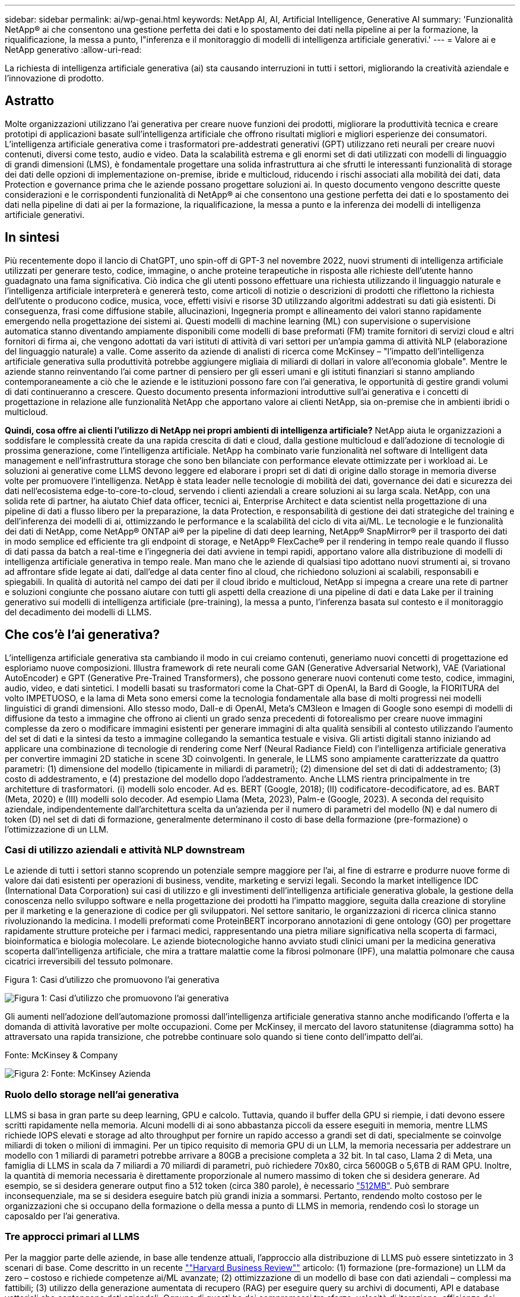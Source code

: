 ---
sidebar: sidebar 
permalink: ai/wp-genai.html 
keywords: NetApp AI, AI, Artificial Intelligence, Generative AI 
summary: 'Funzionalità NetApp® ai che consentono una gestione perfetta dei dati e lo spostamento dei dati nella pipeline ai per la formazione, la riqualificazione, la messa a punto, l"inferenza e il monitoraggio di modelli di intelligenza artificiale generativi.' 
---
= Valore ai e NetApp generativo
:allow-uri-read: 


[role="lead"]
La richiesta di intelligenza artificiale generativa (ai) sta causando interruzioni in tutti i settori, migliorando la creatività aziendale e l'innovazione di prodotto.



== Astratto

Molte organizzazioni utilizzano l'ai generativa per creare nuove funzioni dei prodotti, migliorare la produttività tecnica e creare prototipi di applicazioni basate sull'intelligenza artificiale che offrono risultati migliori e migliori esperienze dei consumatori. L'intelligenza artificiale generativa come i trasformatori pre-addestrati generativi (GPT) utilizzano reti neurali per creare nuovi contenuti, diversi come testo, audio e video. Data la scalabilità estrema e gli enormi set di dati utilizzati con modelli di linguaggio di grandi dimensioni (LMS), è fondamentale progettare una solida infrastruttura ai che sfrutti le interessanti funzionalità di storage dei dati delle opzioni di implementazione on-premise, ibride e multicloud, riducendo i rischi associati alla mobilità dei dati, data Protection e governance prima che le aziende possano progettare soluzioni ai. In questo documento vengono descritte queste considerazioni e le corrispondenti funzionalità di NetApp® ai che consentono una gestione perfetta dei dati e lo spostamento dei dati nella pipeline di dati ai per la formazione, la riqualificazione, la messa a punto e la inferenza dei modelli di intelligenza artificiale generativi.



== In sintesi

Più recentemente dopo il lancio di ChatGPT, uno spin-off di GPT-3 nel novembre 2022, nuovi strumenti di intelligenza artificiale utilizzati per generare testo, codice, immagine, o anche proteine terapeutiche in risposta alle richieste dell'utente hanno guadagnato una fama significativa. Ciò indica che gli utenti possono effettuare una richiesta utilizzando il linguaggio naturale e l'intelligenza artificiale interpreterà e genererà testo, come articoli di notizie o descrizioni di prodotti che riflettono la richiesta dell'utente o producono codice, musica, voce, effetti visivi e risorse 3D utilizzando algoritmi addestrati su dati già esistenti. Di conseguenza, frasi come diffusione stabile, allucinazioni, Ingegneria prompt e allineamento dei valori stanno rapidamente emergendo nella progettazione dei sistemi ai. Questi modelli di machine learning (ML) con supervisione o supervisione automatica stanno diventando ampiamente disponibili come modelli di base preformati (FM) tramite fornitori di servizi cloud e altri fornitori di firma ai, che vengono adottati da vari istituti di attività di vari settori per un'ampia gamma di attività NLP (elaborazione del linguaggio naturale) a valle. Come asserito da aziende di analisti di ricerca come McKinsey – "l'impatto dell'intelligenza artificiale generativa sulla produttività potrebbe aggiungere migliaia di miliardi di dollari in valore all'economia globale". Mentre le aziende stanno reinventando l'ai come partner di pensiero per gli esseri umani e gli istituti finanziari si stanno ampliando contemporaneamente a ciò che le aziende e le istituzioni possono fare con l'ai generativa, le opportunità di gestire grandi volumi di dati continueranno a crescere. Questo documento presenta informazioni introduttive sull'ai generativa e i concetti di progettazione in relazione alle funzionalità NetApp che apportano valore ai clienti NetApp, sia on-premise che in ambienti ibridi o multicloud.

*Quindi, cosa offre ai clienti l'utilizzo di NetApp nei propri ambienti di intelligenza artificiale?* NetApp aiuta le organizzazioni a soddisfare le complessità create da una rapida crescita di dati e cloud, dalla gestione multicloud e dall'adozione di tecnologie di prossima generazione, come l'intelligenza artificiale. NetApp ha combinato varie funzionalità nel software di Intelligent data management e nell'infrastruttura storage che sono ben bilanciate con performance elevate ottimizzate per i workload ai. Le soluzioni ai generative come LLMS devono leggere ed elaborare i propri set di dati di origine dallo storage in memoria diverse volte per promuovere l'intelligenza. NetApp è stata leader nelle tecnologie di mobilità dei dati, governance dei dati e sicurezza dei dati nell'ecosistema edge-to-core-to-cloud, servendo i clienti aziendali a creare soluzioni ai su larga scala. NetApp, con una solida rete di partner, ha aiutato Chief data officer, tecnici ai, Enterprise Architect e data scientist nella progettazione di una pipeline di dati a flusso libero per la preparazione, la data Protection, e responsabilità di gestione dei dati strategiche del training e dell'inferenza dei modelli di ai, ottimizzando le performance e la scalabilità del ciclo di vita ai/ML. Le tecnologie e le funzionalità dei dati di NetApp, come NetApp® ONTAP ai® per la pipeline di dati deep learning, NetApp® SnapMirror® per il trasporto dei dati in modo semplice ed efficiente tra gli endpoint di storage, e NetApp® FlexCache® per il rendering in tempo reale quando il flusso di dati passa da batch a real-time e l'ingegneria dei dati avviene in tempi rapidi, apportano valore alla distribuzione di modelli di intelligenza artificiale generativa in tempo reale. Man mano che le aziende di qualsiasi tipo adottano nuovi strumenti ai, si trovano ad affrontare sfide legate ai dati, dall'edge al data center fino al cloud, che richiedono soluzioni ai scalabili, responsabili e spiegabili. In qualità di autorità nel campo dei dati per il cloud ibrido e multicloud, NetApp si impegna a creare una rete di partner e soluzioni congiunte che possano aiutare con tutti gli aspetti della creazione di una pipeline di dati e data Lake per il training generativo sui modelli di intelligenza artificiale (pre-training), la messa a punto, l'inferenza basata sul contesto e il monitoraggio del decadimento dei modelli di LLMS.



== Che cos'è l'ai generativa?

L'intelligenza artificiale generativa sta cambiando il modo in cui creiamo contenuti, generiamo nuovi concetti di progettazione ed esploriamo nuove composizioni. Illustra framework di rete neurali come GAN (Generative Adversarial Network), VAE (Variational AutoEncoder) e GPT (Generative Pre-Trained Transformers), che possono generare nuovi contenuti come testo, codice, immagini, audio, video, e dati sintetici. I modelli basati su trasformatori come la Chat-GPT di OpenAI, la Bard di Google, la FIORITURA del volto IMPETUOSO, e la lama di Meta sono emersi come la tecnologia fondamentale alla base di molti progressi nei modelli linguistici di grandi dimensioni. Allo stesso modo, Dall-e di OpenAI, Meta’s CM3leon e Imagen di Google sono esempi di modelli di diffusione da testo a immagine che offrono ai clienti un grado senza precedenti di fotorealismo per creare nuove immagini complesse da zero o modificare immagini esistenti per generare immagini di alta qualità sensibili al contesto utilizzando l'aumento del set di dati e la sintesi da testo a immagine collegando la semantica testuale e visiva. Gli artisti digitali stanno iniziando ad applicare una combinazione di tecnologie di rendering come Nerf (Neural Radiance Field) con l'intelligenza artificiale generativa per convertire immagini 2D statiche in scene 3D coinvolgenti. In generale, le LLMS sono ampiamente caratterizzate da quattro parametri: (1) dimensione del modello (tipicamente in miliardi di parametri); (2) dimensione del set di dati di addestramento; (3) costo di addestramento, e (4) prestazione del modello dopo l'addestramento. Anche LLMS rientra principalmente in tre architetture di trasformatori. (i) modelli solo encoder. Ad es. BERT (Google, 2018); (II) codificatore-decodificatore, ad es. BART (Meta, 2020) e (III) modelli solo decoder. Ad esempio Llama (Meta, 2023), Palm-e (Google, 2023). A seconda del requisito aziendale, indipendentemente dall'architettura scelta da un'azienda per il numero di parametri del modello (N) e dal numero di token (D) nel set di dati di formazione, generalmente determinano il costo di base della formazione (pre-formazione) o l'ottimizzazione di un LLM.



=== Casi di utilizzo aziendali e attività NLP downstream

Le aziende di tutti i settori stanno scoprendo un potenziale sempre maggiore per l'ai, al fine di estrarre e produrre nuove forme di valore dai dati esistenti per operazioni di business, vendite, marketing e servizi legali. Secondo la market intelligence IDC (International Data Corporation) sui casi di utilizzo e gli investimenti dell'intelligenza artificiale generativa globale, la gestione della conoscenza nello sviluppo software e nella progettazione dei prodotti ha l'impatto maggiore, seguita dalla creazione di storyline per il marketing e la generazione di codice per gli sviluppatori. Nel settore sanitario, le organizzazioni di ricerca clinica stanno rivoluzionando la medicina. I modelli preformati come ProteinBERT incorporano annotazioni di gene ontology (GO) per progettare rapidamente strutture proteiche per i farmaci medici, rappresentando una pietra miliare significativa nella scoperta di farmaci, bioinformatica e biologia molecolare. Le aziende biotecnologiche hanno avviato studi clinici umani per la medicina generativa scoperta dall'intelligenza artificiale, che mira a trattare malattie come la fibrosi polmonare (IPF), una malattia polmonare che causa cicatrici irreversibili del tessuto polmonare.

Figura 1: Casi d'utilizzo che promuovono l'ai generativa

image:gen-ai-image1.png["Figura 1: Casi d'utilizzo che promuovono l'ai generativa"]

Gli aumenti nell'adozione dell'automazione promossi dall'intelligenza artificiale generativa stanno anche modificando l'offerta e la domanda di attività lavorative per molte occupazioni. Come per McKinsey, il mercato del lavoro statunitense (diagramma sotto) ha attraversato una rapida transizione, che potrebbe continuare solo quando si tiene conto dell'impatto dell'ai.

Fonte: McKinsey & Company

image:gen-ai-image3.png["Figura 2: Fonte: McKinsey  Azienda"]



=== Ruolo dello storage nell'ai generativa

LLMS si basa in gran parte su deep learning, GPU e calcolo. Tuttavia, quando il buffer della GPU si riempie, i dati devono essere scritti rapidamente nella memoria. Alcuni modelli di ai sono abbastanza piccoli da essere eseguiti in memoria, mentre LLMS richiede IOPS elevati e storage ad alto throughput per fornire un rapido accesso a grandi set di dati, specialmente se coinvolge miliardi di token o milioni di immagini. Per un tipico requisito di memoria GPU di un LLM, la memoria necessaria per addestrare un modello con 1 miliardi di parametri potrebbe arrivare a 80GB a precisione completa a 32 bit. In tal caso, Llama 2 di Meta, una famiglia di LLMS in scala da 7 miliardi a 70 miliardi di parametri, può richiedere 70x80, circa 5600GB o 5,6TB di RAM GPU. Inoltre, la quantità di memoria necessaria è direttamente proporzionale al numero massimo di token che si desidera generare. Ad esempio, se si desidera generare output fino a 512 token (circa 380 parole), è necessario link:https://github.com/ray-project/llm-numbers#1-mb-gpu-memory-required-for-1-token-of-output-with-a-13b-parameter-model["512MB"]. Può sembrare inconsequenziale, ma se si desidera eseguire batch più grandi inizia a sommarsi. Pertanto, rendendo molto costoso per le organizzazioni che si occupano della formazione o della messa a punto di LLMS in memoria, rendendo così lo storage un caposaldo per l'ai generativa.



=== Tre approcci primari al LLMS

Per la maggior parte delle aziende, in base alle tendenze attuali, l'approccio alla distribuzione di LLMS può essere sintetizzato in 3 scenari di base. Come descritto in un recente link:https://hbr.org/2023/07/how-to-train-generative-ai-using-your-companys-data[""Harvard Business Review""] articolo: (1) formazione (pre-formazione) un LLM da zero – costoso e richiede competenze ai/ML avanzate; (2) ottimizzazione di un modello di base con dati aziendali – complessi ma fattibili; (3) utilizzo della generazione aumentata di recupero (RAG) per eseguire query su archivi di documenti, API e database vettoriali che contengono dati aziendali. Ognuno di questi ha dei compromessi tra sforzo, velocità di iterazione, efficienza dei costi e accuratezza del modello nelle proprie implementazioni, utilizzati per risolvere diversi tipi di problemi (diagramma sotto).

Figura 3: Tipi di problemi

image:gen-ai-image4.png["Figura 3: Tipi di problemi"]



=== Modelli di base

Un modello di fondazione (FM) noto anche come modello di base è un modello di ai di grandi dimensioni (LLM) addestrato su grandi quantità di dati non marcati, utilizzando l'auto-supervisione su larga scala, generalmente adattato per un'ampia gamma di compiti NLP a valle. Poiché i dati di addestramento non sono etichettati dagli esseri umani, il modello emerge piuttosto che essere codificato esplicitamente. Ciò significa che il modello può generare storie o una propria narrazione senza essere esplicitamente programmato per farlo. Una caratteristica importante di FM è quindi l'omogeneizzazione, il che significa che lo stesso metodo viene utilizzato in molti domini. Tuttavia, con tecniche di personalizzazione e ottimizzazione, i sistemi FMS integrati nei prodotti che appaiono in questi giorni non sono solo efficaci nel generare testo, testo-immagini e testo-codice, ma anche per spiegare attività specifiche del dominio o codice di debug. Ad esempio, FMS come il Codex di OpenAI o il Codice Llama di Meta possono generare codice in più linguaggi di programmazione in base alle descrizioni del linguaggio naturale di un task di programmazione. Questi modelli sono esperti in più di una dozzina di linguaggi di programmazione, tra cui Python, C#, JavaScript, Perl, Ruby, e SQL. Essi comprendono l'intento dell'utente e generano codice specifico che esegue l'attività desiderata utile per lo sviluppo del software, l'ottimizzazione del codice e l'automazione delle attività di programmazione.



=== Messa a punto, specificità di dominio e riqualificazione

Una delle procedure comuni per l'implementazione di LLM dopo la preparazione dei dati e la pre-elaborazione dei dati consiste nella scelta di un modello pre-addestrato che sia stato addestrato su un insieme di dati ampio e diversificato. Nel contesto della messa a punto di precisione, questo può essere un modello di linguaggio open-source di grandi dimensioni come link:https://ai.meta.com/llama/["Llama di meta 2"] formazione basata su 70 miliardi di parametri e 2 trilioni di token. Una volta selezionato il modello pre-addestrato, il passo successivo è quello di ottimizzarlo sui dati specifici del dominio. Ciò implica la regolazione dei parametri del modello e la formazione sui nuovi dati per adattarli a un dominio e a un'attività specifici. Ad esempio, BloombergGPT, un LLM proprietario addestrato su un'ampia gamma di dati finanziari al servizio del settore finanziario. I modelli specifici del dominio progettati e addestrati per un'attività specifica hanno generalmente una maggiore precisione e prestazioni all'interno del loro ambito, ma una bassa trasferibilità tra altre attività o domini. Quando l'ambiente aziendale e i dati cambiano nel corso di un certo periodo, l'accuratezza di previsione del FM potrebbe iniziare a diminuire rispetto alle prestazioni durante il test. Ciò avviene quando la riqualificazione o la messa a punto del modello diventa cruciale. Il riaddestramento dei modelli nelle tecniche ai/ML tradizionali si riferisce all'aggiornamento di un modello ML implementato con nuovi dati, generalmente eseguito per eliminare due tipi di derive che si verificano. (1) deriva del concetto – quando il collegamento tra le variabili di input e le variabili di target cambia nel tempo, poiché la descrizione di ciò che vogliamo prevedere le modifiche, il modello può produrre previsioni imprecise. (2) deriva dei dati: Si verifica quando cambiano le caratteristiche dei dati inseriti, come variazioni delle abitudini o del comportamento dei clienti nel tempo e, di conseguenza, l'incapacità del modello di reagire a tali cambiamenti. In un modo simile, la riqualificazione si applica a FMS/LLMS, tuttavia può essere molto più costoso (in milioni di dollari), quindi non qualcosa che la maggior parte delle organizzazioni potrebbe prendere in considerazione. È sotto ricerca attiva, ancora emergente nel regno di LLMOps. Quindi, invece di un nuovo training, quando il decadimento dei modelli si verifica nei sistemi FMS ottimizzati, le aziende possono optare per una nuova messa a punto (molto più economica) con un set di dati più recente. Dal punto di vista dei costi, di seguito è riportato un esempio di tabella prezzi modello di Azure-OpenAI Services. Per ogni categoria di attività, i clienti possono mettere a punto e valutare i modelli su set di dati specifici.

Fonte: Microsoft Azure

image:gen-ai-image5.png["Fonte: Microsoft Azure"]



=== Progettazione del prompt e inferenza

Il termine "progettazione rapida" si riferisce ai metodi efficaci per comunicare con LLMS per eseguire le attività desiderate senza aggiornare i pesi del modello. Tanto importante quanto il training e la messa a punto dei modelli di intelligenza artificiale sono per le applicazioni NLP, l'inferenza è ugualmente importante, laddove i modelli addestrati rispondono alle richieste degli utenti. I requisiti di sistema per l'inferenza sono generalmente molto più sulle performance in lettura del sistema storage ai, che invia i dati da LLMS alle GPU quando ha bisogno di applicare miliardi di parametri di modello memorizzati per produrre la migliore risposta.



=== LLMOps, Model Monitoring e Vectorstores

Come le operazioni MLOps (Machine Learning Ops) tradizionali, anche le operazioni LLMOps (Large Language Model Operations) richiedono la collaborazione di data scientist e tecnici DevOps con tool e Best practice per la gestione di LLMS negli ambienti di produzione. Tuttavia, il flusso di lavoro e lo stack tecnico per LLMS possono variare in alcuni modi. Ad esempio, le pipeline LLM create utilizzando framework come la stringa LangChain insieme a chiamate API LLM multiple verso endpoint esterni di incorporazione, come vectorstores o database vettoriali. L'utilizzo di un endpoint e di un vectorstore incorporati per i connettori downstream (come un database vettoriale) rappresenta un significativo sviluppo nel modo in cui i dati vengono memorizzati e accessibili. Rispetto ai tradizionali modelli ML sviluppati da zero, i sistemi LLMS spesso si basano sull'apprendimento dei trasferimenti, poiché questi modelli iniziano con FMS che vengono ottimizzati con nuovi dati per migliorare le prestazioni in un dominio più specifico. Pertanto, è fondamentale che LLMOps fornisca le funzionalità di gestione del rischio e di monitoraggio del decadimento del modello.



=== Rischi ed etica nell'era dell'intelligenza artificiale generativa

"ChatGPT – è un'impresa intelligente, ma continua a generare assurdità."– MIT Tech Review. L'immondizia in–garbage out è sempre stato il caso più impegnativo con il computing. L'unica differenza con l'intelligenza artificiale generativa è che eccelle nel rendere la spazzatura altamente credibile, portando a risultati imprecisi. Le LLM sono inclini a inventare fatti che si adattino alla narrativa che sta costruendo. Pertanto, le aziende che considerano l'intelligenza artificiale generativa come una grande opportunità per ridurre i costi con equivalenti di intelligenza artificiale devono rilevare in modo efficiente i punti deboli, ridurre i pregiudizi e ridurre i rischi per mantenere i sistemi onesti ed etici. Una pipeline di dati a flusso libero con una solida infrastruttura ai che supporta mobilità dei dati, qualità dei dati, governance dei dati e data Protection tramite crittografia end-to-end e barriere all'ai è eminente nella progettazione di modelli ai responsabili e utilizzabili generativi.



== Scenario cliente e NetApp

Figura 3: Flusso di lavoro del modello di apprendimento automatico/linguaggio di grandi dimensioni

image:gen-ai-image6.png["Figura 3: Flusso di lavoro del modello di apprendimento automatico/linguaggio di grandi dimensioni"]

*Stiamo addestrando o perfezionando?* la domanda se (a) addestrare un modello LLM da zero, mettere a punto un FM pre-addestrato, o utilizzare RAG per recuperare i dati da archivi di documenti al di fuori di un modello di base e aumentare i prompt, e (b) sfruttare LLMS open-source (ad esempio, Llama 2) o FMS proprietario (ad esempio, ChatGPT, Bard, AWS Bedrock) è una decisione strategica per le organizzazioni. Ogni approccio ha un compromesso tra efficienza dei costi, gravità dei dati, operazioni, accuratezza del modello e gestione di LLMS.

NetApp come azienda abbraccia l'ai internamente nella propria cultura lavorativa e nell'approccio alle attività di progettazione e progettazione dei prodotti. Ad esempio, la protezione autonoma da ransomware di NetApp è costruita utilizzando ai e machine learning. Permette di rilevare tempestivamente le anomalie del file system per identificare le minacce prima che abbiano un impatto sulle operazioni. In secondo luogo, NetApp utilizza l'ai predittiva per le proprie operazioni di business, come le previsioni di vendite e inventario e i chatbot, per assistere i clienti nei servizi di supporto ai prodotti per call center, nelle specifiche tecniche, nella garanzia, nei manuali di assistenza e altro ancora. Terzo, NetApp porta il valore del cliente nella pipeline di dati ai e nel flusso di lavoro ML/LLM tramite prodotti e soluzioni, che offrono ai clienti la possibilità di creare soluzioni ai predittive come previsioni della domanda, imaging medico, analisi del sentimento, e soluzioni di intelligenza artificiale generativa come Gans per il rilevamento delle anomalie delle immagini industriali nel settore manifatturiero e anti-riciclaggio di denaro e rilevamento delle frodi nei servizi bancari e finanziari con prodotti e funzionalità NetApp come NetApp® ONTAP ai®, NetApp® SnapMirror® e NetApp® FlexCache®.



== Funzionalità di NetApp

Lo spostamento e la gestione dei dati in applicazioni ai generative come chatbot, generazione di codice, generazione di immagini o espressione del modello del genoma possono estendersi a livello di edge, data center privato ed ecosistema multicloud ibrido. Ad esempio, un ai-bot in tempo reale che aiuti un passeggero ad aggiornare il proprio biglietto aereo alla classe business da un'app per l'utente finale esposta tramite API di modelli preformati come ChatGPT non può raggiungere tale compito da solo, poiché le informazioni sul passeggero non sono pubblicamente disponibili su Internet. L'API richiede l'accesso alle informazioni personali del passeggero e alle informazioni sui biglietti da parte del vettore aereo che potrebbe esistere in un ecosistema ibrido o multicloud. Uno scenario simile potrebbe essere applicato agli scienziati che condividono una molecola di farmaco e i dati del paziente tramite un'applicazione per l'utente finale che utilizza LLMS per eseguire sperimentazioni cliniche attraverso la scoperta di farmaci che coinvolgono istituti di ricerca biomedica uno a molti. I dati sensibili che vengono trasmessi a FMS o LLMS possono includere PII, informazioni finanziarie, informazioni sanitarie, dati biometrici, dati di posizione, dati di comunicazione, comportamento online e informazioni legali. In questo caso di rendering in real-time, esecuzione tempestiva e inferenza dell'edge, si verifica uno spostamento dei dati dall'app dell'utente finale agli endpoint di storage attraverso modelli LLM open source o proprietari, verso un data center on-premise o piattaforme di cloud pubblico. In tutti questi scenari, la mobilità e la protezione dei dati sono fondamentali per le operazioni ai che coinvolgono i sistemi LLMS che si basano su grandi set di dati di training e lo spostamento di tali dati.

Figura 4: Pipeline di dati ai generativa - LLM

image:gen-ai-image7.png["Figura 4: Pipeline di dati ai-LLM generativa"]

Il portfolio NetApp di infrastruttura storage, servizi dati e cloud si basa sul software di Intelligent data management.

*Data Preparation*: Il primo pilastro dello stack tecnologico LLM non viene in gran parte toccato dal vecchio stack ML tradizionale. Il preprocessing dei dati nella pipeline ai è necessario per normalizzare e pulire i dati prima del training o del tuning. Questo passaggio include connettori per acquisire i dati ovunque si trovino sotto forma di Tier Amazon S3 o in sistemi storage on-premise come un file store o un archivio di oggetti come NetApp StorageGRID.

*NetApp® ONTAP* è la tecnologia di base che è alla base delle soluzioni di storage critiche di NetApp nei data center e nel cloud. ONTAP include varie funzionalità e funzionalità di gestione e protezione dei dati, tra cui protezione automatica dal ransomware contro gli attacchi informatici, funzionalità di trasporto dei dati integrate e funzionalità di efficienza dello storage per una serie di architetture da on-premise, ibride, multicloud in NAS, SAN, a oggetti, e situazioni di Software Defined Storage (SDS) delle implementazioni di LLM.

*NetApp® ONTAP ai®* per la formazione di modelli di apprendimento approfondito. NetApp® ONTAP® supporta NVIDIA GPU Direct Storage™ con l'utilizzo di NFS su RDMA per i clienti NetApp con cluster di storage ONTAP e nodi di calcolo NVIDIA DGX . Offre performance efficienti in termini di costi per leggere ed elaborare i set di dati di origine dallo storage in memoria numerose volte per promuovere l'intelligence, consentendo alle organizzazioni con training, messa a punto e scalabilità dell'accesso a LLMS.

*NetApp® FlexCache®* è una funzionalità di caching remoto che semplifica la distribuzione dei file e memorizza nella cache solo i dati attivamente letti. Ciò può essere utile per la formazione LLM, la riqualificazione e l'ottimizzazione, offrendo valore ai clienti con esigenze aziendali quali il rendering in tempo reale e l'inferenza LLM.

*NetApp® SnapMirror* è una funzione ONTAP che replica gli snapshot di volume tra due sistemi ONTAP. Questa funzionalità trasferisce i dati in maniera ottimale a livello di edge, nel data center on-premise o nel cloud. SnapMirror può essere utilizzato per spostare i dati in modo sicuro ed efficiente tra cloud on-premise e hyperscaler, quando i clienti desiderano sviluppare l'ai generativa nei cloud con RAG contenente i dati aziendali. Trasferisce in modo efficiente solo le modifiche, risparmiando larghezza di banda e velocizzando la replica, offrendo così funzionalità essenziali di mobilità dei dati durante le operazioni di formazione, riaddestramento e ottimizzazione di FMS o LLMS.

*NetApp® SnapLock* offre funzionalità disco immutabili sui sistemi di storage basati su ONTAP per la versione del set di dati. L'architettura del microcore è progettata per proteggere i dati dei clienti con il motore FPolicy™ Zero Trust. NetApp garantisce che i dati dei clienti siano disponibili resistendo agli attacchi DOS (Denial of Service) quando un utente malintenzionato interagisce con un LLM in modo particolarmente dispendioso in termini di risorse.

*NetApp® Cloud Data Sense* aiuta a identificare, mappare e classificare le informazioni personali presenti nei set di dati aziendali, attuare policy, soddisfare i requisiti di privacy on-premise o nel cloud, migliorare la sicurezza e rispettare le normative.

*Classificazione NetApp® BlueXP™*, basata su Cloud Data Sense. I clienti possono analizzare, categorizzare e agire automaticamente sui dati nel patrimonio dati, rilevare i rischi di sicurezza, ottimizzare lo storage e accelerare le implementazioni del cloud. Combina storage e servizi dati tramite il suo piano di controllo unificato, i clienti possono utilizzare istanze GPU per il calcolo e ambienti multicloud ibridi per il tiering cold storage e per archivi e backup.

*Dualità file-oggetto NetApp*. NetApp ONTAP consente un accesso dual-Protocol per NFS e S3. Con questa soluzione, i clienti possono accedere ai dati NFS dai notebook Amazon AWS SageMaker tramite bucket S3 di NetApp Cloud Volumes ONTAP. Ciò offre flessibilità ai clienti che necessitano di un facile accesso a origini dati eterogenee con la capacità di condividere i dati sia da NFS che da S3.  Ad esempio, è possibile ottimizzare FMS come i modelli di generazione del testo Llama 2 di Meta su SageMaker con accesso ai bucket file-oggetto.

*Il servizio NetApp® Cloud Sync* offre un modo semplice e sicuro per migrare i dati a qualsiasi destinazione, nel cloud o in sede. Cloud Sync trasferisce e sincronizza perfettamente i dati tra storage on-premise o cloud, NAS e archivi di oggetti.

*NetApp XCP* è un software client che consente migrazioni di dati da NetApp a NetApp rapide e affidabili. XCP offre anche la funzionalità di spostare in modo efficiente i dati in blocco dai file system Hadoop HDFS in ONTAP NFS, S3 o StorageGRID e le analitiche dei file XCP garantiscono visibilità nel file system.

*NetApp® DataOps Toolkit* è una libreria Python che semplifica l'esecuzione di varie attività di gestione dei dati da parte di data scientist, DevOps e data engineer, come il provisioning quasi istantaneo, il cloning o la creazione di snapshot di un volume di dati o di uno spazio di lavoro JupyterLab supportato da storage NetApp scale-out ad alte prestazioni.

*Sicurezza dei prodotti NetApp*. LLMS potrebbe rivelare inavvertitamente dati riservati nelle proprie risposte, quindi una preoccupazione per i CISO che studiano le vulnerabilità associate alle applicazioni ai che sfruttano LLMS. Come delineato da OWASP (Open Worldwide Application Security Project), problemi di sicurezza come avvelenamento dei dati, perdita di dati, negazione del servizio e rapide iniezioni all'interno di LLMS possono avere un impatto sulle aziende dall'esposizione dei dati agli attacchi degli utenti non autorizzati. I requisiti di archiviazione dei dati devono includere controlli di integrità e snapshot immutabili per dati strutturati, semi-strutturati e non strutturati. Le Snapshot di NetApp e SnapLock sono utilizzate per il controllo delle versioni del set di dati. Porta un rigido role-based access control (RBAC), così come protocolli sicuri e crittografia standard di settore per la protezione dei dati a riposo e in transito. Cloud Insights e Cloud Data Sense insieme offrono funzionalità che consentono di identificare l'origine della minaccia in modo forense e di assegnare priorità ai dati da ripristinare.



=== *ONTAP ai con DGX BasePOD*

L'architettura di riferimento NetApp® ONTAP® ai con NVIDIA DGX BasePOD è un'architettura scalabile per i workload di machine learning (ML) e intelligenza artificiale (ai). Per la fase di addestramento critico di LLMS, i dati vengono generalmente copiati dalla memoria dati nel cluster di addestramento a intervalli regolari. I server utilizzati in questa fase utilizzano le GPU per parallelizzare i calcoli, creando un enorme appetito per i dati. Soddisfare le esigenze di larghezza di banda i/o raw è fondamentale per mantenere un elevato utilizzo della GPU.



=== *ONTAP ai con NVIDIA ai Enterprise*

NVIDIA ai Enterprise è una suite end-to-end nativa del cloud di software di ai e data analytics ottimizzato, certificato e supportato da NVIDIA per l'esecuzione su VMware vSphere con sistemi certificati NVIDIA. Questo software facilita l'implementazione, la gestione e la scalabilità semplici e rapide dei carichi di lavoro ai nel moderno ambiente di cloud ibrido. NVIDIA ai Enterprise, basata su NetApp e VMware, offre gestione dei dati e dei workload ai di livello Enterprise in un pacchetto semplice e familiare.



=== *1P piattaforme cloud*

Le offerte di cloud storage completamente gestite sono disponibili nativamente su Microsoft Azure as Azure NetApp Files (ANF), su AWS come Amazon FSX per NetApp ONTAP (FSX ONTAP) e su Google come Google Cloud NetApp Volumes (GNCV). 1P è un file system gestito e dalle performance elevate che consente ai clienti di eseguire carichi di lavoro ai altamente disponibili con maggiore sicurezza dei dati nei cloud pubblici, per ottimizzare LLMS/FMS con piattaforme ML native del cloud come AWS SageMaker, Azure-OpenAI Services e Vertex ai di Google.



== Suite di soluzioni per partner NetApp

Oltre ai suoi principali prodotti, tecnologie e funzioni per i dati, NetApp collabora inoltre in stretta collaborazione con una solida rete di partner ai per offrire valore aggiunto ai clienti.

*NVIDIA Guardrails* nei sistemi di intelligenza artificiale funge da salvaguardia per garantire l'uso etico e responsabile delle tecnologie di intelligenza artificiale. Gli sviluppatori di IA possono scegliere di definire il comportamento delle applicazioni basate su LLM su argomenti specifici e impedire loro di avviare discussioni su argomenti indesiderati. Guardrails, un toolkit open-source, consente di collegare un LLM ad altri servizi in modo semplice e sicuro per creare sistemi di conversazione LLM affidabili, sicuri e sicuri.

*Domino Data Lab* fornisce strumenti di livello aziendale versatili per la creazione e la produzione di intelligenza artificiale generativa, veloci, sicuri ed economici, ovunque vi troviate nel vostro viaggio di intelligenza artificiale. Con la piattaforma MLOps Enterprise di Domino, i data scientist possono utilizzare strumenti preferiti e tutti i loro dati, addestrare e implementare i modelli in modo semplice ovunque e gestire i rischi in modo economico, il tutto da un unico centro di controllo.

*Modzy per Edge ai*. NetApp® e Modzy hanno collaborato per offrire ai su larga scala a qualsiasi tipo di dati, tra cui immagini, audio, testo e tabelle. Modzy è una piattaforma MLOps per l'implementazione, l'integrazione e l'esecuzione di modelli ai, offre ai data scientist le funzionalità di monitoring dei modelli, rilevamento di deriva e spiegabilità, con una soluzione integrata per un'inferenza LLM perfetta.

*Run:ai* e NetApp hanno collaborato per dimostrare le funzionalità uniche della soluzione NetApp ONTAP ai con la piattaforma di gestione dei cluster Run:ai per semplificare l'orchestrazione dei workload ai. Suddivide e unisce automaticamente le risorse GPU, progettate per scalare le pipeline di elaborazione dati a centinaia di macchine con framework di integrazione integrati per Spark, Ray, Dask e Rapids.



== Conclusione

L'intelligenza artificiale generativa può produrre risultati efficaci solo quando il modello è addestrato su una serie di dati di qualità. Sebbene LLMS abbia raggiunto importanti traguardi, è fondamentale riconoscerne i limiti, le sfide di progettazione e i rischi associati alla mobilità e alla qualità dei dati. I sistemi LLMS si basano su set di dati di training eterogenei e di grandi dimensioni provenienti da fonti eterogenee di dati. I risultati imprecisi o parziali generati dai modelli possono mettere a repentaglio sia le aziende che i consumatori. Questi rischi possono corrispondere a vincoli per LLMS che possono emergere potenzialmente da problemi di gestione dei dati associati alla qualità dei dati, alla sicurezza dei dati e alla mobilità dei dati. NetApp aiuta le organizzazioni a soddisfare le complessità create dalla rapida crescita dei dati, dalla mobilità dei dati, dalla gestione multicloud e dall'adozione dell'ai. L'infrastruttura ai su larga scala e la gestione efficiente dei dati sono fondamentali per definire il successo delle applicazioni ai come l'ai generativa. Sono clienti critici che coprono tutti gli scenari di implementazione, senza compromettere la capacità di espandersi quando le aziende hanno bisogno di mantenere sotto controllo l'efficienza dei costi, la governance dei dati e pratiche etiche di ai. NetApp lavora costantemente per aiutare i clienti a semplificare e accelerare le proprie implementazioni di IA.
